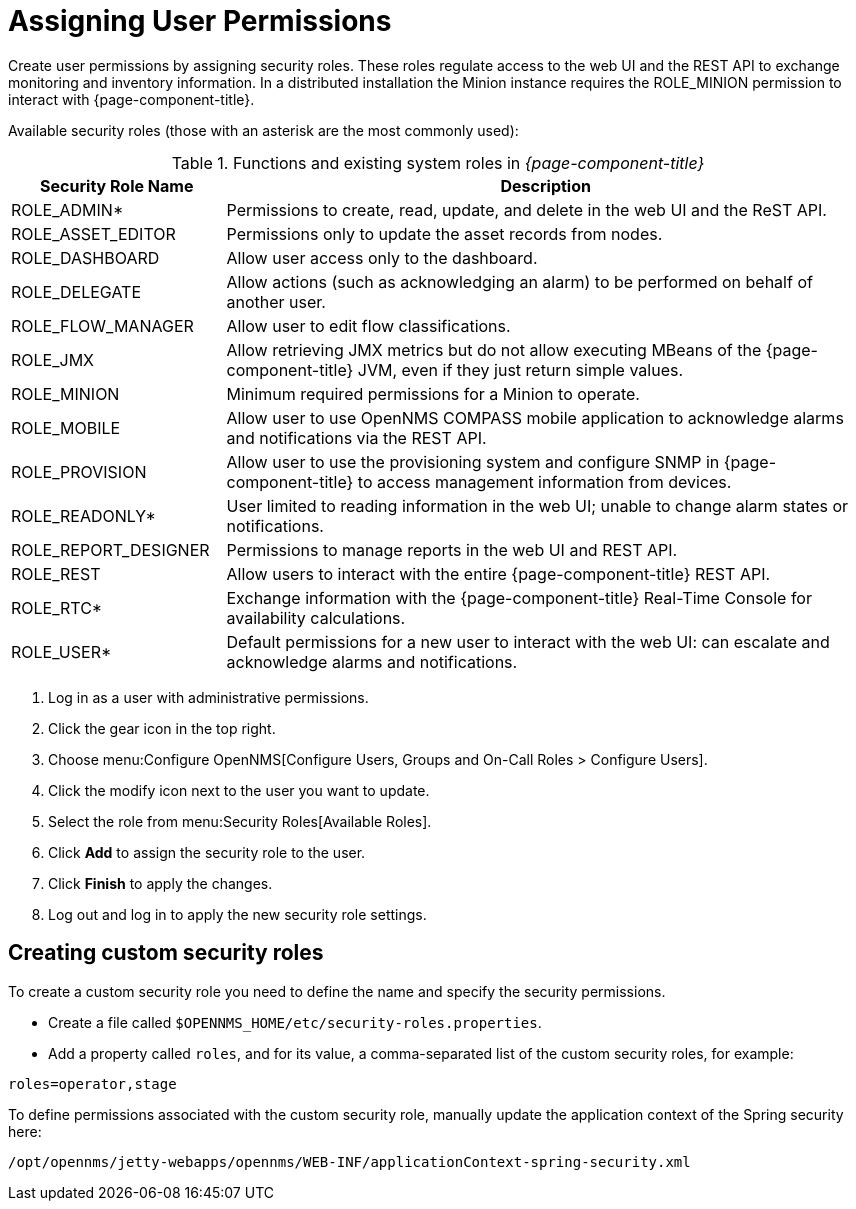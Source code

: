 [[ga-role-user-management-roles]]
= Assigning User Permissions

Create user permissions by assigning security roles.
These roles regulate access to the web UI and the REST API to exchange monitoring and inventory information.
ifndef::opennms-prime[]
In a distributed installation the Minion instance requires the ROLE_MINION permission to interact with {page-component-title}.
endif::opennms-prime[]

Available security roles (those with an asterisk are the most commonly used):

.Functions and existing system roles in _{page-component-title}_
[options="header"]
[cols="1,3"]
|===
| Security Role Name  | Description
| ROLE_ADMIN*        | Permissions to create, read, update, and delete in the web UI and the ReST API.
| ROLE_ASSET_EDITOR | Permissions only to update the asset records from nodes.
| ROLE_DASHBOARD    | Allow user access only to the dashboard.
| ROLE_DELEGATE     | Allow actions (such as acknowledging an alarm) to be performed on behalf of another user.
| ROLE_FLOW_MANAGER | Allow user to edit flow classifications.
| ROLE_JMX          | Allow retrieving JMX metrics but do not allow executing MBeans of the {page-component-title} JVM, even if they just return simple values.
ifndef::opennms-prime[]
| ROLE_MINION      | Minimum required permissions for a Minion to operate.
endif::opennms-prime[]
| ROLE_MOBILE       | Allow user to use OpenNMS COMPASS mobile application to acknowledge alarms and notifications via the REST API.
| ROLE_PROVISION    | Allow user to use the provisioning system and configure SNMP in {page-component-title} to access management information from devices.
| ROLE_READONLY*     | User limited to reading information in the web UI; unable to change alarm states or notifications.
| ROLE_REPORT_DESIGNER| Permissions to manage reports in the web UI and REST API.
| ROLE_REST         | Allow users to interact with the entire {page-component-title} REST API.
| ROLE_RTC*          | Exchange information with the {page-component-title} Real-Time Console for availability calculations.
| ROLE_USER*         | Default permissions for a new user to interact with the web UI: can escalate and acknowledge alarms and notifications.
|===

. Log in as a user with administrative permissions.
. Click the gear icon in the top right.
. Choose menu:Configure OpenNMS[Configure Users, Groups and On-Call Roles > Configure Users].
. Click the modify icon next to the user you want to update.
. Select the role from menu:Security Roles[Available Roles].
. Click *Add* to assign the security role to the user.
. Click *Finish* to apply the changes.
. Log out and log in to apply the new security role settings.

== Creating custom security roles

To create a custom security role you need to define the name and specify the security permissions.

* Create a file called `$OPENNMS_HOME/etc/security-roles.properties`.
* Add a property called `roles`, and for its value, a comma-separated list of the custom security roles, for example:

```
roles=operator,stage
```

To define permissions associated with the custom security role, manually update the application context of the Spring security here:
```
/opt/opennms/jetty-webapps/opennms/WEB-INF/applicationContext-spring-security.xml
```

